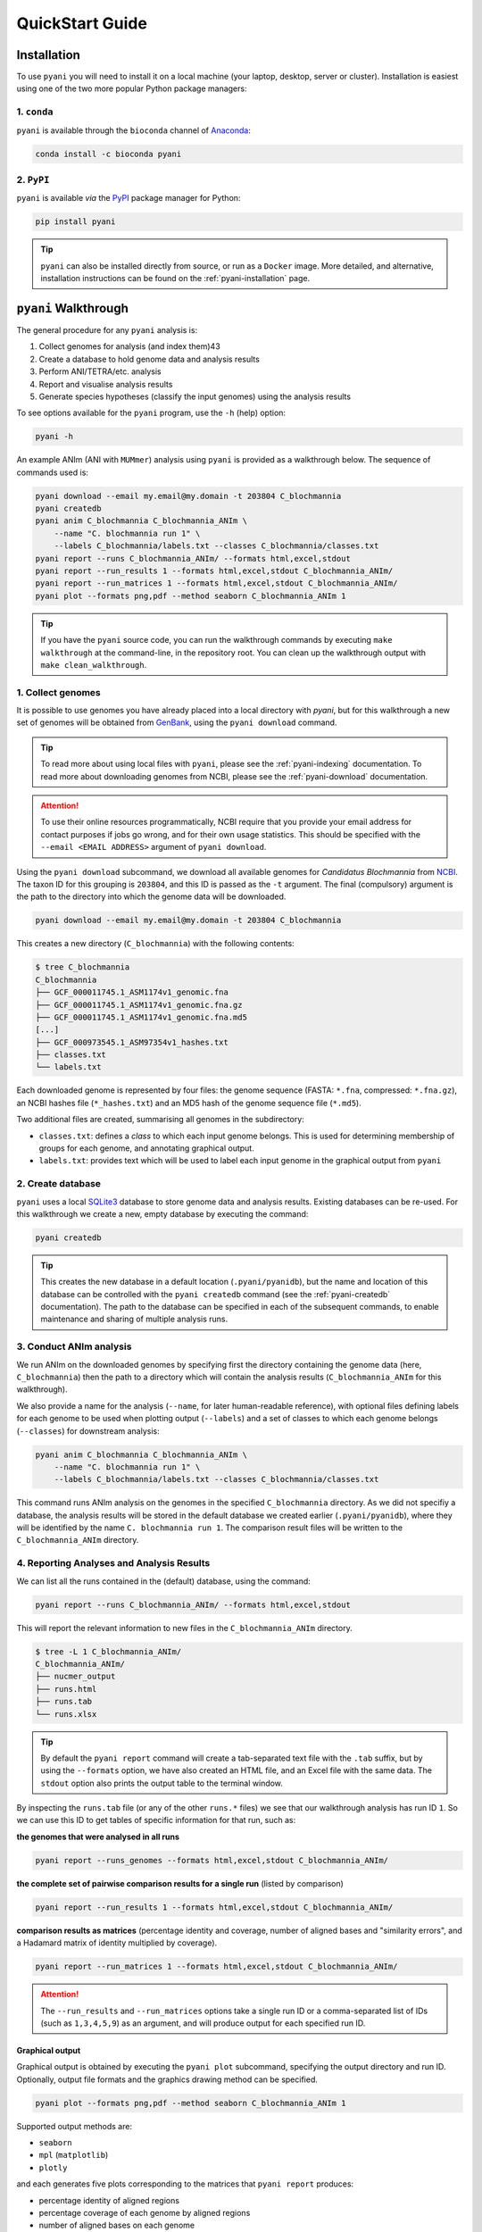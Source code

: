 .. _pyani-quickstart:

================
QuickStart Guide
================

------------
Installation
------------

To use ``pyani`` you will need to install it on a local machine (your laptop, desktop, server or cluster). Installation is easiest using one of the two more popular Python package managers:

^^^^^^^^^^^^
1. ``conda``
^^^^^^^^^^^^

``pyani`` is available through the ``bioconda`` channel of `Anaconda`_:

.. code-block:: bash

    conda install -c bioconda pyani


^^^^^^^^^^^
2. ``PyPI``
^^^^^^^^^^^

``pyani`` is available *via* the `PyPI`_ package manager for Python:

.. code-block:: bash

    pip install pyani

.. TIP::
    ``pyani`` can also be installed directly from source, or run as a ``Docker`` image. More detailed, and alternative, installation instructions can be found on the :ref:`pyani-installation` page.


---------------------
``pyani`` Walkthrough
---------------------

The general procedure for any ``pyani`` analysis is:

1. Collect genomes for analysis (and index them)43
2. Create a database to hold genome data and analysis results
3. Perform ANI/TETRA/etc. analysis
4. Report and visualise analysis results
5. Generate species hypotheses (classify the input genomes) using the analysis results


To see options available for the ``pyani`` program, use the ``-h``
(help) option:

.. code-block:: bash

    pyani -h

An example ANIm (ANI with ``MUMmer``) analysis using ``pyani`` is provided as a walkthrough below. The sequence of commands used is:

.. code-block:: bash

    pyani download --email my.email@my.domain -t 203804 C_blochmannia
    pyani createdb
    pyani anim C_blochmannia C_blochmannia_ANIm \
        --name "C. blochmannia run 1" \
        --labels C_blochmannia/labels.txt --classes C_blochmannia/classes.txt
    pyani report --runs C_blochmannia_ANIm/ --formats html,excel,stdout
    pyani report --run_results 1 --formats html,excel,stdout C_blochmannia_ANIm/
    pyani report --run_matrices 1 --formats html,excel,stdout C_blochmannia_ANIm/
    pyani plot --formats png,pdf --method seaborn C_blochmannia_ANIm 1

.. TIP::
    If you have the ``pyani`` source code, you can run the walkthrough commands by executing ``make walkthrough`` at the command-line, in the repository root. You can clean up the walkthrough output with ``make clean_walkthrough``.

^^^^^^^^^^^^^^^^^^
1. Collect genomes
^^^^^^^^^^^^^^^^^^

It is possible to use genomes you have already placed into a local directory with `pyani`, but for this walkthrough a new set of genomes will be obtained from `GenBank`_, using the ``pyani download`` command.

.. TIP::
    To read more about using local files with ``pyani``, please see the :ref:`pyani-indexing` documentation. To read more about downloading genomes from NCBI, please see the :ref:`pyani-download` documentation.

.. ATTENTION::
    To use their online resources programmatically, NCBI require that you provide your email address for contact purposes if jobs go wrong, and for their own usage statistics. This should be specified with the ``--email <EMAIL ADDRESS>`` argument of ``pyani download``.

Using the ``pyani download`` subcommand, we download all available genomes for *Candidatus Blochmannia* from `NCBI <https://www.ncbi.nlm.nih.gov/Taxonomy/Browser/wwwtax.cgi?mode=Info&id=203804&lvl=3&lin=f&keep=1&srchmode=1&unlock>`_. The taxon ID for this grouping is ``203804``, and this ID is passed as the ``-t`` argument. The final (compulsory) argument is the path to the directory into which the genome data will be downloaded.

.. code-block:: bash

    pyani download --email my.email@my.domain -t 203804 C_blochmannia

This creates a new directory (``C_blochmannia``) with the following contents:

.. code-block:: bash

    $ tree C_blochmannia
    C_blochmannia
    ├── GCF_000011745.1_ASM1174v1_genomic.fna
    ├── GCF_000011745.1_ASM1174v1_genomic.fna.gz
    ├── GCF_000011745.1_ASM1174v1_genomic.fna.md5
    [...]
    ├── GCF_000973545.1_ASM97354v1_hashes.txt
    ├── classes.txt
    └── labels.txt

Each downloaded genome is represented by four files: the genome sequence (FASTA: ``*.fna``, compressed: ``*.fna.gz``), an NCBI hashes file (``*_hashes.txt``) and an MD5 hash of the genome sequence file (``*.md5``).

Two additional files are created, summarising all genomes in the subdirectory:

- ``classes.txt``: defines a *class* to which each input genome belongs. This is used for determining membership of groups for each genome, and annotating graphical output.
- ``labels.txt``: provides text which will be used to label each input genome in the graphical output from ``pyani``

^^^^^^^^^^^^^^^^^^
2. Create database
^^^^^^^^^^^^^^^^^^

``pyani`` uses a local `SQLite3`_ database to store genome data and analysis results. Existing databases can be re-used. For this walkthrough we create a new, empty database by executing the command:

.. code-block:: bash

    pyani createdb

.. TIP::
    This creates the new database in a default location (``.pyani/pyanidb``), but the name and location of this database can be controlled with the ``pyani createdb`` command (see the :ref:`pyani-createdb` documentation). The path to the database can be specified in each of the subsequent commands, to enable maintenance and sharing of multiple analysis runs.

^^^^^^^^^^^^^^^^^^^^^^^^
3. Conduct ANIm analysis
^^^^^^^^^^^^^^^^^^^^^^^^

We run ANIm on the downloaded genomes by specifying first the directory containing the genome data (here, ``C_blochmannia``) then the path to a directory which will contain the analysis results (``C_blochmannia_ANIm`` for this walkthrough).

We also provide a name for the analysis (``--name``, for later human-readable reference), with optional files defining labels for each genome to be used when plotting output (``--labels``) and a set of classes to which each genome belongs (``--classes``) for downstream analysis:

.. code-block:: bash

    pyani anim C_blochmannia C_blochmannia_ANIm \
        --name "C. blochmannia run 1" \
        --labels C_blochmannia/labels.txt --classes C_blochmannia/classes.txt

This command runs ANIm analysis on the genomes in the specified ``C_blochmannia`` directory. As we did not specifiy a database, the analysis results will be stored in the default database we created earlier (``.pyani/pyanidb``), where they will be identified by the name ``C. blochmannia run 1``. The comparison result files will be written to the ``C_blochmannia_ANIm`` directory.


^^^^^^^^^^^^^^^^^^^^^^^^^^^^^^^^^^^^^^^^^^
4. Reporting Analyses and Analysis Results
^^^^^^^^^^^^^^^^^^^^^^^^^^^^^^^^^^^^^^^^^^

We can list all the runs contained in the (default) database, using the command:

.. code-block:: bash

    pyani report --runs C_blochmannia_ANIm/ --formats html,excel,stdout

This will report the relevant information to new files in the ``C_blochmannia_ANIm`` directory.

.. code-block:: bash

    $ tree -L 1 C_blochmannia_ANIm/
    C_blochmannia_ANIm/
    ├── nucmer_output
    ├── runs.html
    ├── runs.tab
    └── runs.xlsx

.. TIP::
    By default the ``pyani report`` command will create a tab-separated text file with the ``.tab`` suffix, but by using the ``--formats`` option, we have also created an HTML file, and an Excel file with the same data. The ``stdout`` option also prints the output table to the terminal window.

By inspecting the ``runs.tab`` file (or any of the other ``runs.*`` files) we see that our walkthrough analysis has run ID ``1``. So we can use this ID to get tables of specific information for that run, such as:

**the genomes that were analysed in all runs**

.. code-block:: bash

    pyani report --runs_genomes --formats html,excel,stdout C_blochmannia_ANIm/

**the complete set of pairwise comparison results for a single run** (listed by comparison)

.. code-block:: bash

    pyani report --run_results 1 --formats html,excel,stdout C_blochmannia_ANIm/

**comparison results as matrices** (percentage identity and coverage, number of aligned bases and "similarity errors", and a Hadamard matrix of identity multiplied by coverage).

.. code-block:: bash

    pyani report --run_matrices 1 --formats html,excel,stdout C_blochmannia_ANIm/

.. ATTENTION::
    The ``--run_results`` and ``--run_matrices`` options take a single run ID or a comma-separated list of IDs (such as ``1,3,4,5,9``) as an argument, and will produce output for each specified run ID.

""""""""""""""""
Graphical output
""""""""""""""""

Graphical output is obtained by executing the ``pyani plot`` subcommand, specifying the output directory and run ID. Optionally, output file formats and the graphics drawing method can be specified.

.. code-block:: bash

    pyani plot --formats png,pdf --method seaborn C_blochmannia_ANIm 1

Supported output methods are:

- ``seaborn``
- ``mpl`` (``matplotlib``)
- ``plotly``

and each generates five plots corresponding to the matrices that ``pyani report`` produces:

- percentage identity of aligned regions
- percentage coverage of each genome by aligned regions
- number of aligned bases on each genome
- number of "similarity errors" on each genome
- a Hadamard matrix of percentage identity multiplied by percentage coverage for each comparison

.. figure:: images/matrix_identity_1.png
    :alt: percentage identity matrix for *Candidatus Blochmannia* ANIm analysis

    Percentage identity matrix for *Candidatus Blochmannia* ANIm analysis

    Each cell represents a pairwise comparison between the named genomes on rows and columns, and the number in the cell is the pairwise identity *of aligned regions*. The dendrograms are single-linkage clustering trees generated from the matrix of pairwise identity results. The default colour scheme colours cells with identity > 0.95 as red, and those with < 0.95 as blue. This division corresponds to a widely-used convention for bacterial species boundaries.

.. figure:: images/matrix_coverage_1.png
    :alt: percentage coverage matrix for *Candidatus Blochmannia* ANIm analysis

    Percentage coverage matrix for *Candidatus Blochmannia* ANIm analysis

    Each cell represents a pairwise comparison between the named genomes on rows and columns, and the number in the cell is pairwise coverage of each genome by aligned regions in the comparison. The dendrograms are single-linkage clustering trees generated from the matrix of pairwise coverage results. The default colour scheme colours cells with identity > 0.50 as red, and those with < 0.50 as blue. This division corresponds to a strict majority of each genome in the comparison being alignable (a plausible minimum requirement for two sequences being considered "the same thing").

Several graphics output formats are available, including ``.png``, ``.pdf`` and ``.svg``.


.. _Anaconda: https://www.anaconda.com/what-is-anaconda/
.. _GenBank: https://www.ncbi.nlm.nih.gov/nuccore
.. _NCBI Taxonomy database: https://www.ncbi.nlm.nih.gov/taxonomy
.. _PyPI: https://pypi.python.org/pypi
.. _SQLite3: https://www.sqlite.org/index.html
